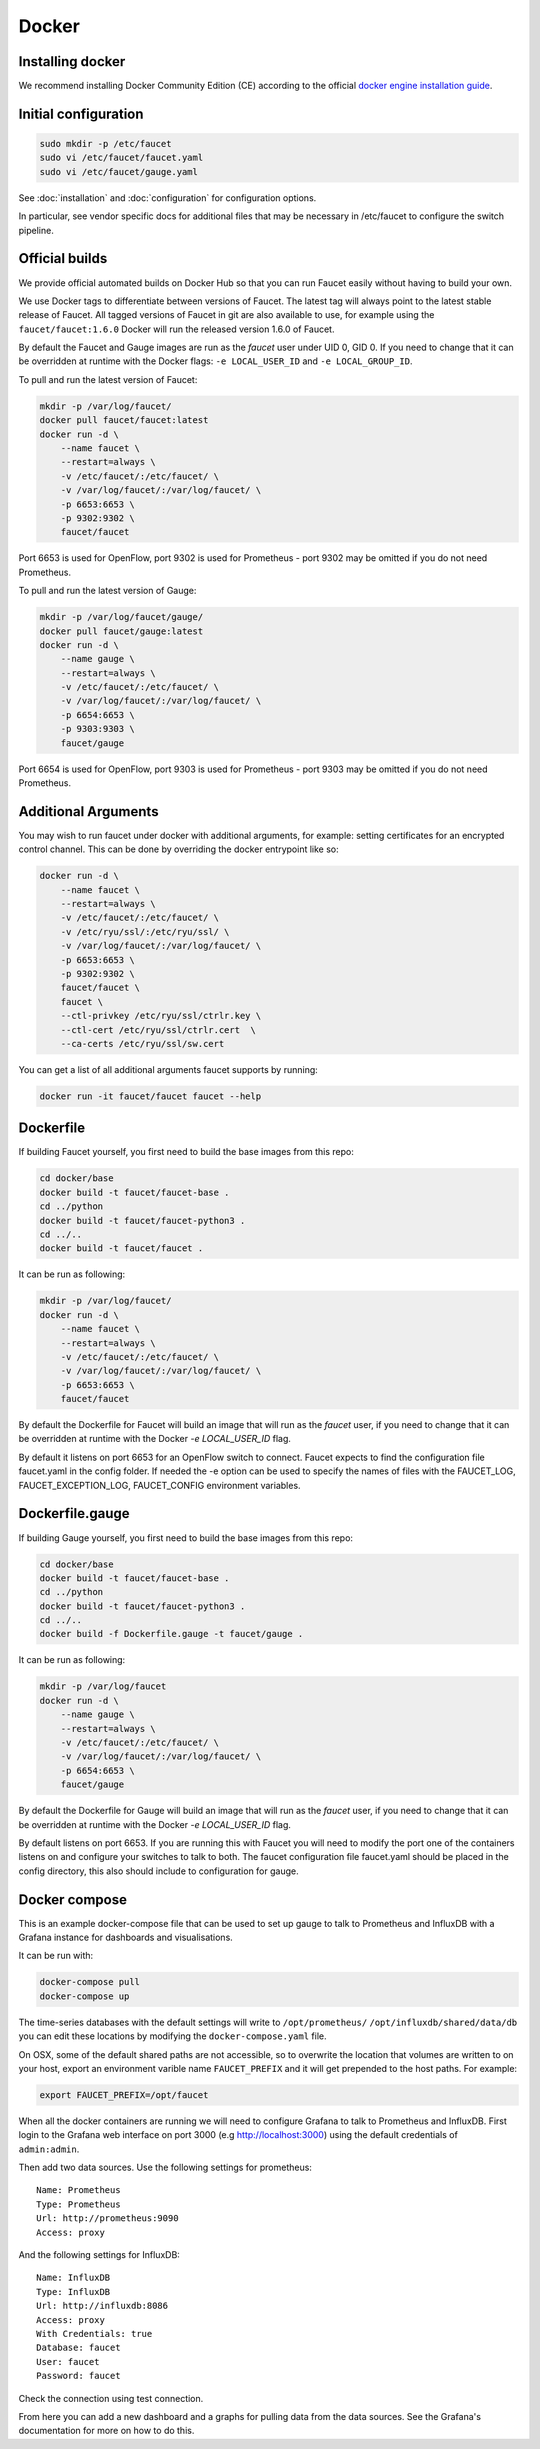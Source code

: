 Docker
======

.. _docker-install:

Installing docker
-----------------

We recommend installing Docker Community Edition (CE) according to the official
`docker engine installation guide <https://docs.docker.com/engine/installation>`_.

Initial configuration
---------------------

.. code:: console

  sudo mkdir -p /etc/faucet
  sudo vi /etc/faucet/faucet.yaml
  sudo vi /etc/faucet/gauge.yaml

See :doc:`installation` and :doc:`configuration` for configuration options.

In particular, see vendor specific docs for additional files that may be
necessary in /etc/faucet to configure the switch pipeline.

Official builds
---------------

We provide official automated builds on Docker Hub so that you can run Faucet
easily without having to build your own.

We use Docker tags to differentiate between versions of Faucet. The latest
tag will always point to the latest stable release of Faucet. All tagged
versions of Faucet in git are also available to use, for example using the
``faucet/faucet:1.6.0`` Docker will run the released version 1.6.0 of Faucet.

By default the Faucet and Gauge images are run as the `faucet` user under
UID 0, GID 0. If you need to change that it can be overridden at runtime with
the Docker flags: ``-e LOCAL_USER_ID`` and ``-e LOCAL_GROUP_ID``.

To pull and run the latest version of Faucet:

.. code:: console

  mkdir -p /var/log/faucet/
  docker pull faucet/faucet:latest
  docker run -d \
      --name faucet \
      --restart=always \
      -v /etc/faucet/:/etc/faucet/ \
      -v /var/log/faucet/:/var/log/faucet/ \
      -p 6653:6653 \
      -p 9302:9302 \
      faucet/faucet

Port 6653 is used for OpenFlow, port 9302 is used for Prometheus - port 9302
may be omitted if you do not need Prometheus.

To pull and run the latest version of Gauge:

.. code:: console

  mkdir -p /var/log/faucet/gauge/
  docker pull faucet/gauge:latest
  docker run -d \
      --name gauge \
      --restart=always \
      -v /etc/faucet/:/etc/faucet/ \
      -v /var/log/faucet/:/var/log/faucet/ \
      -p 6654:6653 \
      -p 9303:9303 \
      faucet/gauge

Port 6654 is used for OpenFlow, port 9303 is used for Prometheus - port 9303
may be omitted if you do not need Prometheus.

Additional Arguments
--------------------

You may wish to run faucet under docker with additional arguments, for example:
setting certificates for an encrypted control channel. This can be done by
overriding the docker entrypoint like so:

.. code:: console

  docker run -d \
      --name faucet \
      --restart=always \
      -v /etc/faucet/:/etc/faucet/ \
      -v /etc/ryu/ssl/:/etc/ryu/ssl/ \
      -v /var/log/faucet/:/var/log/faucet/ \
      -p 6653:6653 \
      -p 9302:9302 \
      faucet/faucet \
      faucet \
      --ctl-privkey /etc/ryu/ssl/ctrlr.key \
      --ctl-cert /etc/ryu/ssl/ctrlr.cert  \
      --ca-certs /etc/ryu/ssl/sw.cert

You can get a list of all additional arguments faucet supports by running:

.. code:: console

  docker run -it faucet/faucet faucet --help

Dockerfile
----------

If building Faucet yourself, you first need to build the base images from this
repo:

.. code:: console

  cd docker/base
  docker build -t faucet/faucet-base .
  cd ../python
  docker build -t faucet/faucet-python3 .
  cd ../..
  docker build -t faucet/faucet .

It can be run as following:

.. code:: console

  mkdir -p /var/log/faucet/
  docker run -d \
      --name faucet \
      --restart=always \
      -v /etc/faucet/:/etc/faucet/ \
      -v /var/log/faucet/:/var/log/faucet/ \
      -p 6653:6653 \
      faucet/faucet

By default the Dockerfile for Faucet will build an image that will run as the
`faucet` user, if you need to change that it can be overridden at runtime with
the Docker `-e LOCAL_USER_ID` flag.

By default it listens on port 6653 for an OpenFlow switch to connect. Faucet
expects to find the configuration file faucet.yaml in the config folder. If
needed the -e option can be used to specify the names of files with the
FAUCET\_LOG, FAUCET\_EXCEPTION\_LOG, FAUCET\_CONFIG environment variables.

Dockerfile.gauge
----------------

If building Gauge yourself, you first need to build the base images from this
repo:

.. code:: console

  cd docker/base
  docker build -t faucet/faucet-base .
  cd ../python
  docker build -t faucet/faucet-python3 .
  cd ../..
  docker build -f Dockerfile.gauge -t faucet/gauge .

It can be run as following:

.. code:: console

  mkdir -p /var/log/faucet
  docker run -d \
      --name gauge \
      --restart=always \
      -v /etc/faucet/:/etc/faucet/ \
      -v /var/log/faucet/:/var/log/faucet/ \
      -p 6654:6653 \
      faucet/gauge

By default the Dockerfile for Gauge will build an image that will run as the
`faucet` user, if you need to change that it can be overridden at runtime with
the Docker `-e LOCAL_USER_ID` flag.

By default listens on port 6653. If you are running this with
Faucet you will need to modify the port one of the containers listens on and
configure your switches to talk to both. The faucet
configuration file faucet.yaml should be placed in the config directory, this
also should include to configuration for gauge.

Docker compose
--------------

This is an example docker-compose file that can be used to set up gauge to talk
to Prometheus and InfluxDB with a Grafana instance for dashboards and visualisations.

It can be run with:

.. code:: console

  docker-compose pull
  docker-compose up

The time-series databases with the default settings will write to
``/opt/prometheus/`` ``/opt/influxdb/shared/data/db`` you can edit these locations
by modifying the ``docker-compose.yaml`` file.

On OSX, some of the default shared paths are not accessible, so to overwrite
the location that volumes are written to on your host, export an environment
varible name ``FAUCET_PREFIX`` and it will get prepended to the host paths.
For example:

.. code:: bash

  export FAUCET_PREFIX=/opt/faucet

When all the docker containers are running we will need to configure Grafana to
talk to Prometheus and InfluxDB. First login to the Grafana web interface on
port 3000 (e.g http://localhost:3000) using the default credentials of
``admin:admin``.

Then add two data sources. Use the following settings for prometheus:

::

  Name: Prometheus
  Type: Prometheus
  Url: http://prometheus:9090
  Access: proxy

And the following settings for InfluxDB:

::

  Name: InfluxDB
  Type: InfluxDB
  Url: http://influxdb:8086
  Access: proxy
  With Credentials: true
  Database: faucet
  User: faucet
  Password: faucet

Check the connection using test connection.

From here you can add a new dashboard and a graphs for pulling data from the
data sources. See the Grafana's documentation for more on how to do this.
